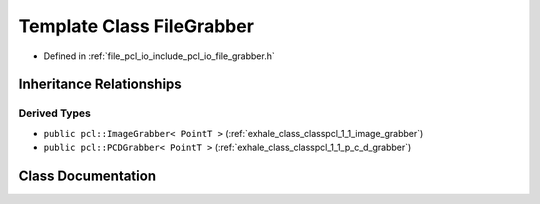 .. _exhale_class_classpcl_1_1_file_grabber:

Template Class FileGrabber
==========================

- Defined in :ref:`file_pcl_io_include_pcl_io_file_grabber.h`


Inheritance Relationships
-------------------------

Derived Types
*************

- ``public pcl::ImageGrabber< PointT >`` (:ref:`exhale_class_classpcl_1_1_image_grabber`)
- ``public pcl::PCDGrabber< PointT >`` (:ref:`exhale_class_classpcl_1_1_p_c_d_grabber`)


Class Documentation
-------------------


.. doxygenclass:: pcl::FileGrabber
   :members:
   :protected-members:
   :undoc-members: